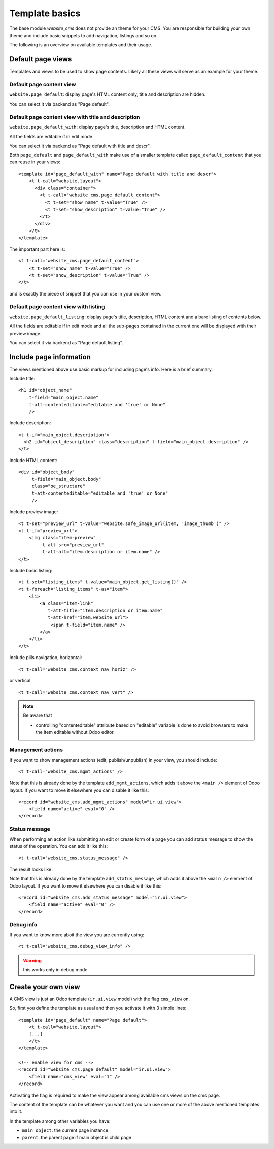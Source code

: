 .. _template_basics:

###############
Template basics
###############

The base module `website_cms` does not provide an theme for your CMS.
You are responsible for building your own theme and include basic snippets to add navigation, listings and so on.

The following is an overview on available templates and their usage.


Default page views
==================

Templates and views to be used to show page contents.
Likely all these views will serve as an example for your theme.


Default page content view
-------------------------

``website.page_default``: display page's HTML content only, title and description are hidden.

You can select it via backend as "Page default".


Default page content view with title and description
----------------------------------------------------

``website.page_default_with``: display page's title, description and HTML content.

All the fields are editable if in edit mode.

You can select it via backend as "Page default with title and descr".

Both ``page_default`` and ``page_default_with`` make use of a smaller template
called ``page_default_content`` that you can reuse in your views::

    <template id="page_default_with" name="Page default with title and descr">
        <t t-call="website.layout">
          <div class="container">
            <t t-call="website_cms.page_default_content">
              <t t-set="show_name" t-value="True" />
              <t t-set="show_description" t-value="True" />
            </t>
          </div>
        </t>
    </template>

The important part here is::

    <t t-call="website_cms.page_default_content">
        <t t-set="show_name" t-value="True" />
        <t t-set="show_description" t-value="True" />
    </t>

and is exactly the piece of snippet that you can use in your custom view.


Default page content view with listing
--------------------------------------

``website.page_default_listing``: display page's title, description, HTML content and a bare listing of contents below.

All the fields are editable if in edit mode and all the sub-pages contained in the current one will be displayed
with their preview image.

You can select it via backend as "Page default listing".


Include page information
========================

The views mentioned above use basic markup for including page's info.
Here is a brief summary.

Include title::

    <h1 id="object_name"
        t-field="main_object.name"
        t-att-contenteditable="editable and 'true' or None"
        />

Include description::

    <t t-if="main_object.description">
      <h2 id="object_description" class="description" t-field="main_object.description" />
    </t>

Include HTML content::

    <div id="object_body"
         t-field="main_object.body"
         class="oe_structure"
         t-att-contenteditable="editable and 'true' or None"
         />

Include preview image::

    <t t-set="preview_url" t-value="website.safe_image_url(item, 'image_thumb')" />
    <t t-if="preview_url">
        <img class="item-preview"
             t-att-src="preview_url"
             t-att-alt="item.description or item.name" />
    </t>

Include basic listing::

    <t t-set="listing_items" t-value="main_object.get_listing()" />
    <t t-foreach="listing_items" t-as="item">
        <li>
            <a class="item-link"
               t-att-title="item.description or item.name"
               t-att-href="item.website_url">
                <span t-field="item.name" />
            </a>
        </li>
    </t>

Include pills navigation, horizontal::

    <t t-call="website_cms.context_nav_horiz" />

or vertical::

    <t t-call="website_cms.context_nav_vert" />


.. note::

    Be aware that

    - controlling "contenteditable" attribute based on "editable" variable is done to avoid browsers to make the item editable without Odoo editor.



Management actions
------------------

If you want to show management actions (edit, publish/unpublish) in your view, you should include::

    <t t-call="website_cms.mgmt_actions" />

Note that this is already done by the template ``add_mgmt_actions``, which adds it above the ``<main />`` element of Odoo layout.
If you want to move it elsewhere you can disable it like this::

    <record id="website_cms.add_mgmt_actions" model="ir.ui.view">
        <field name="active" eval="0" />
    </record>


Status message
--------------

When performing an action like submitting an edit or create form of a page
you can add status message to show the status of the operation. You can add it like this::

    <t t-call="website_cms.status_message" />

The result looks like:

.. image:: status_msg.png

Note that this is already done by the template ``add_status_message``, which adds it above the ``<main />`` element of Odoo layout.
If you want to move it elsewhere you can disable it like this::

    <record id="website_cms.add_status_message" model="ir.ui.view">
        <field name="active" eval="0" />
    </record>


Debug info
----------

If you want to know more aboit the view you are currently using::

    <t t-call="website_cms.debug_view_info" />


.. warning:: this works only in debug mode


Create your own view
====================

A CMS view is just an Odoo template (``ir.ui.view`` model) with the flag ``cms_view`` on.

So, first you define the template as usual and then you activate it with 3 simple lines::

    <template id="page_default" name="Page default">
        <t t-call="website.layout">
        [...]
        </t>
    </template>

    <!-- enable view for cms -->
    <record id="website_cms.page_default" model="ir.ui.view">
        <field name="cms_view" eval="1" />
    </record>

Activating the flag is required to make the view appear among available cms views on the cms page.

The content of the template can be whatever you want and you can use one or more of the above mentioned templates into it.

In the template among other variables you have:

* ``main_object``: the current page instance
* ``parent``: the parent page if main object is child page
